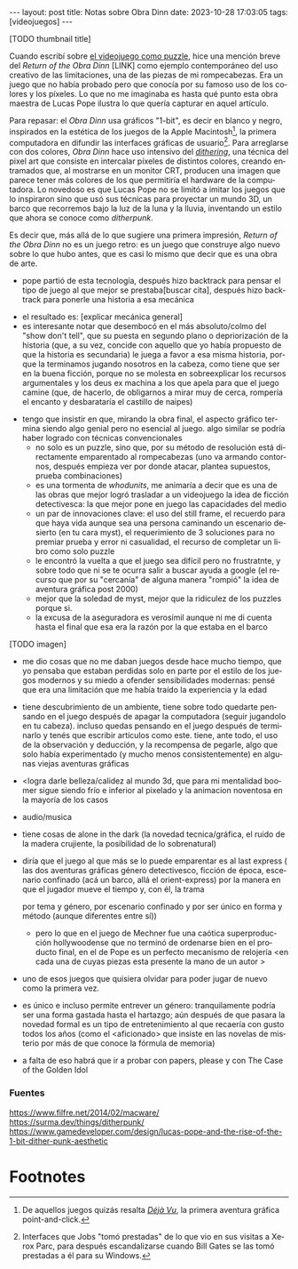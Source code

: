 #+OPTIONS: toc:nil num:nil
#+LANGUAGE: es
#+BEGIN_EXPORT html
---
layout: post
title: Notas sobre Obra Dinn
date: 2023-10-28 17:03:05
tags: [videojuegos]
---
#+END_EXPORT


[TODO thumbnail title]

Cuando escribí sobre [[file:../2023-06-16-del-videojuego-como-puzzle/][el videojuego como puzzle]], hice una mención breve del /Return of the Obra Dinn/ [LINK] como ejemplo contemporáneo del uso creativo de las limitaciones, una de las piezas de mi rompecabezas. Era un juego que no había probado pero que conocía por su famoso uso de los colores y los píxeles. Lo que no me imaginaba es hasta qué punto esta obra maestra de Lucas Pope ilustra lo que quería capturar en aquel artículo.

Para repasar: el /Obra Dinn/ usa gráficos "1-bit", es decir en blanco y negro, inspirados en la estética de los juegos de la Apple Macintosh[fn:2], la primera computadora en difundir las interfaces gráficas de usuario[fn:1]. Para arreglarse con dos colores, /Obra Dinn/ hace uso intensivo del [[https://es.wikipedia.org/wiki/Tramado][/dithering/]], una técnica del pixel art que consiste en intercalar píxeles de distintos colores, creando entramados que, al mostrarse en un monitor CRT, producen una imagen que parece tener más colores de los que permitiría el hardware de la computadora. Lo novedoso es que Lucas Pope no se limitó a imitar los juegos que lo inspiraron sino que usó sus técnicas para proyectar un mundo 3D, un barco que recorremos bajo la luz de la luna y la lluvia, inventando un estilo que ahora se conoce como /ditherpunk/.

Es decir que, más allá de lo que sugiere una primera impresión, /Return of the Obra Dinn/ no es un juego retro: es un juego que construye algo nuevo sobre lo que hubo antes, que es casi lo mismo que decir que es una obra de arte.

#+BEGIN_EXPORT html
<div class="text-center">
 <img src="../assets/img/puzzle/obradinn.gif">
</div>
#+END_EXPORT

    - pope partió de esta tecnología, después hizo backtrack para pensar el tipo de juego al que mejor se prestaba[buscar cita], después hizo backtrack para ponerle una historia a esa mecánica



    - el resultado es: [explicar mecánica general]
    - es interesante notar que desembocó en el más absoluto/colmo del  "show don't tell", que su puesta en segundo plano o depriorización de la historia (que, a su vez, concide con aquello que yo había propuesto de que la historia es secundaria) le juega a favor a esa misma historia, porque la terminamos jugando nosotros en la cabeza, como tiene que ser en la buena ficción, porque no se molesta en sobreexplicar los recursos argumentales y los deus ex machina a los que apela para que el juego camine (que, de hacerlo, de obligarnos a mirar muy de cerca, rompería el encanto y desbarataría el castillo de naipes)
   - tengo que insistir en que, mirando la obra final, el aspecto gráfico termina siendo algo genial pero no esencial al juego. algo similar se podría haber logrado con técnicas convencionales
    - no solo es un puzzle, sino que, por su método de resolución está directamente emparentado al rompecabezas (uno va armando contornos, después empieza ver por donde atacar, plantea supuestos, prueba combinaciones)
    - es una tormenta de /whodunits/, me animaría a decir que es una de las obras que mejor logró trasladar a un videojuego la idea de ficción detectivesca: la que mejor pone en juego las capacidades del medio
    - un par de innovaciones clave: el uso del still frame, el recuerdo para que haya vida aunque sea una persona caminando un escenario desierto (en tu cara myst), el requerimiento de 3 soluciones para no premiar prueba y error ni casualidad, el recurso de completar un libro como solo puzzle
    - le encontró la vuelta a que el juego sea difícil pero no frustratnte, y sobre todo que ni se te ocurra salir a buscar ayuda a google (el recurso que por su "cercanía" de alguna manera "rompió" la idea de aventura gráfica post 2000)
    - mejor que la soledad de myst, mejor que la ridiculez de los puzzles porque si.
    - la excusa de la aseguradora es verosímil aunque ni me di cuenta hasta el final que esa era la razón por la que estaba en el barco

[TODO imagen]

    - me dio cosas que no me daban juegos desde hace mucho tiempo, que yo pensaba que estaban perdidas solo en parte por el estilo de los juegos modernos y su miedo a ofender sensibilidades modernas: pensé que era una limitación que me había traído la experiencia y la edad
    - tiene descubrimiento de un ambiente, tiene sobre todo quedarte pensando en el juego después de apagar la computadora (seguir jugandolo en tu cabeza). incluso quedas pensando en el juego después de terminarlo y tenés que escribir artículos como este. tiene, ante todo, el uso de la observación y deducción, y la recompensa de pegarle, algo que solo había experimentado (y mucho menos consistentemente) en algunas viejas aventuras gráficas
    - <logra darle belleza/calidez al mundo 3d, que para mi mentalidad boomer sigue siendo frío e inferior al pixelado y la animacion noventosa en la mayoría de los casos
    - audio/musica
    - tiene cosas de alone in the dark (la novedad tecnica/gráfica, el ruido de la madera crujiente, la posibilidad de lo sobrenatural)
    - diría que el juego al que más se lo puede emparentar es al last express (
      las dos aventuras gráficas
      género detectivesco, ficción de época,
      escenario confinado (acá un barco, allá el orient-express)
      por la manera en que el jugador mueve el tiempo y, con él, la trama

      por tema y género, por escenario confinado y por ser único en forma y método (aunque diferentes entre sí))
      - pero lo que en el juego de Mechner fue una caótica superproducción hollywoodense que no terminó de ordenarse bien en el producto final, en el de Pope es un perfecto mecanismo de relojería <en cada una de cuyas piezas esta presente la mano de un autor >

    - uno de esos juegos que quisiera olvidar para poder jugar de nuevo como la primera vez.
    - es único e incluso permite entrever un género: tranquilamente podría ser una forma gastada hasta el hartazgo; aún después de que pasara la novedad formal es un tipo de entretenimiento al que recaería con gusto todos los años (como el <aficionado> que insiste en las novelas de misterio por más de que conoce la fórmula de memoria)
    - a falta de eso habrá que ir a probar con papers, please y con The Case of the Golden Idol

*** Fuentes
https://www.filfre.net/2014/02/macware/
https://surma.dev/things/ditherpunk/
https://www.gamedeveloper.com/design/lucas-pope-and-the-rise-of-the-1-bit-dither-punk-aesthetic

* Footnotes

[fn:2] De aquellos juegos quizás resalta [[https://en.wikipedia.org/wiki/D%C3%A9j%C3%A0_Vu_(video_game)][/Déjà Vu/]], la primera aventura gráfica point-and-click.

[fn:1] Interfaces que Jobs "tomó prestadas" de lo que vio en sus visitas a Xerox Parc, para después escandalizarse cuando Bill Gates se las tomó prestadas a él para su Windows.
